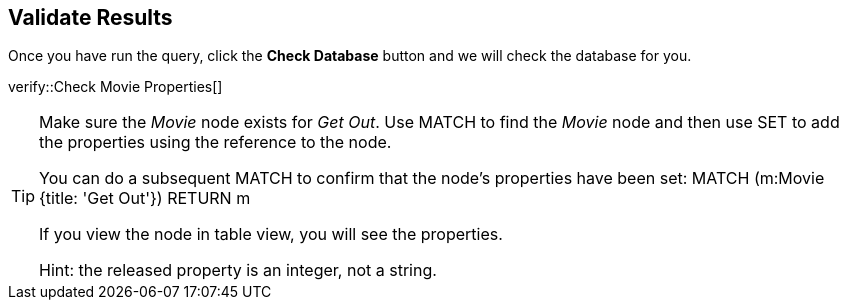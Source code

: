 :id: _challenge

[.verify]
== Validate Results

Once you have run the query, click the **Check Database** button and we will check the database for you.


verify::Check Movie Properties[]

[TIP]
====
Make sure the _Movie_ node exists for _Get Out_.
Use MATCH to find the _Movie_ node and then use SET to add the properties using the reference to the node.

You  can do a subsequent MATCH to confirm that the node's properties have been set:
MATCH (m:Movie {title: 'Get Out'})
RETURN m

If you view the node in table view, you will see the properties.

Hint: the released property is an integer, not a string.
====
